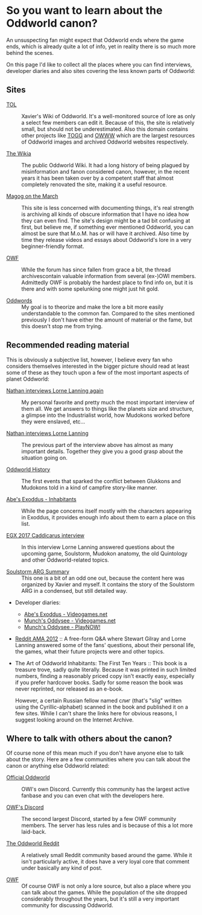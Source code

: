 * So you want to learn about the Oddworld canon?

  An unsuspecting fan might expect that Oddworld ends where the game
  ends, which is already quite a lot of info, yet in reality there is
  so much more behind the scenes.

  On this page I'd like to collect all the places where you can find
  interviews, developer diaries and also sites covering the less known
  parts of Oddworld:

** Sites
   - [[https://oddworldlibrary.net][TOL]] :: Xavier's Wiki of Oddworld. It's a well-monitored source of
	lore as only a select few members can edit it. Because of this,
	the site is relatively small, but should not be underestimated.
	Also this domain contains other projects like [[http://oddworldlibrary.net/archives/togg/][TOGG]] and [[https://oddworldlibrary.net/archives/web/][OWWW]] which
	are the largest resources of Oddworld images and archived
	Oddworld websites respectively.

   - [[https://oddworld.fandom.com][The Wikia]] :: The public Oddworld Wiki. It had a long history of
	being plagued by misinformation and fanon considered canon,
	however, in the recent years it has been taken over by a
	competent staff that almost completely renovated the site, making
	it a useful resource.

   - [[https://magogonthemarch.com][Magog on the March]] :: This site is less concerned with documenting
	things, it's real strength is archiving all kinds of obscure
	information that I have no idea how they can even find. The
	site's design might be a tad bit confusing at first, but believe
	me, if something ever mentioned Oddworld, you can almost be sure
	that M.o.M. has or will have it archived. Also time by time they
	release videos and essays about Oddworld's lore in a very
	beginner-friendly format.

   - [[https://oddworldforums.net][OWF]] :: While the forum has since fallen from grace a bit, the
	thread archivescontain valuable information from several (ex-)OWI
	members. Admittedly OWF is probably the hardest place to find
	info on, but it is there and with some spelunking one might just
	hit gold.

   - [[https://oddwords.hu][Oddwords]] :: My goal is to theorize and make the lore a bit more
	easily understandable to the common fan. Compared to the sites
	mentioned previously I don't have either the amount of material
	or the fame, but this doesn't stop me from trying.

** Recommended reading material
   This is obviously a subjective list, however, I believe every fan
   who considers themselves interested in the bigger picture should
   read at least some of these as they touch upon a few of the most
   important aspects of planet Oddworld:

   - [[https://magogonthemarch.com/nathan-interviews-lorne-lanning-again/][Nathan interviews Lorne Lanning again]] :: My personal favorite and
        pretty much the most important interview of them all. We get
        answers to things like the planets size and structure, a
        glimpse into the Industrialist world, how Mudokons worked
        before they were enslaved, etc...

   - [[https://magogonthemarch.com/2008-2/nathan-interviews-lorne-lanning/][Nathan interviews Lorne Lanning]] :: The previous part of the
        interview above has almost as many important details. Together
        they give you a good grasp about the situation going on.

   - [[https://magogonthemarch.com/oddworld-history/][Oddworld History]] :: The first events that sparked the conflict
        between Glukkons and Mudokons told in a kind of campfire
        story-like manner.

   - [[https://magogonthemarch.com/abes-exoddus-inhabitants/][Abe's Exoddus - Inhabitants]] :: While the page concerns itself
        mostly with the characters appearing in Exoddus, it provides
        enough info about them to earn a place on this list.

   - [[https://magogonthemarch.com/transcripts/egx-2017-lorne-lanning-interview/][EGX 2017 Caddicarus interview]] :: In this interview Lorne Lanning
        answered questions about the upcoming game, Soulstorm, Mudokon
        anatomy, the old Quintology and other Oddworld-related topics.

   - [[https://oddworldlibrary.net/wiki/Soulstorm_ARG_Summary][Soulstorm ARG Summary]] :: This one is a bit of an odd one out,
        because the content here was organized by Xavier and
        myself. It contains the story of the Soulstorm ARG in a
        condensed, but still detailed way.

   - Developer diaries:
     * [[https://oddworldlibrary.net/wiki/Abe%27s_Exoddus_Designer_Diaries_on_Videogames.com][Abe's Exoddus - Videogames.net]]
     * [[https://oddworldlibrary.net/wiki/Munch%27s_Oddysee_Designer_Diaries_on_Videogames.com][Munch's Oddysee - Videogames.net]]
     * [[https://oddworldlibrary.net/wiki/Munch%27s_Oddysee_Designer_Diaries_on_PlayNOW!/][Munch's Oddysee - PlayNOW!]]
   
   - [[https://magogonthemarch.com/qa/reddit-ama-2012/][Reddit AMA 2012]] :: A free-form Q&A where Stewart Gilray and Lorne
     Lanning answered some of the fans' questions, about their
     personal life, the games, what their future projects were and
     other topics.

   - The Art of Oddworld Inhabitants: The First Ten Years :: This book
        is a treasure trove, sadly quite literally. Because it was
        printed in such limited numbers, finding a reasonably priced
        copy isn't exactly easy, especially if you prefer hardcover
        books. Sadly for some reason the book was never reprinted, nor
        released as an e-book.

     However, a certain Russian fellow named слиг (that's "slig"
        written using the Cyrillic-alphabet) scanned in the book and
        published it on a few sites. While I can't share the links
        here for obvious reasons, I suggest looking around on the
        Internet Archive.

** Where to talk with others about the canon?
   Of course none of this mean much if you don't have anyone else to
   talk about the story. Here are a few communities where you can talk
   about the canon or anything else Oddworld related:

   - [[https://discord.gg/oddworld][Official Oddworld]] :: OWI's own Discord. Currently this community
	has the largest active fanbase and you can even chat with the
	developers here.

   - [[http://discord.gg/JGeyUMn][OWF's Discord]] :: The second largest Discord, started by a few OWF
	community members. The server has less rules and is because of
	this a lot more laid-back.

   - [[https://reddit.com/r/Oddworld][The Oddworld Reddit]] :: A relatively small Reddit community based
	around the game. While it isn't particularly active, it does have
	a very loyal core that comment under basically any kind of post.

   - [[https://oddworldforums.net][OWF]] :: Of course OWF is not only a lore source, but also a place
        where you can talk about the games. While the population of
        the site dropped considerably throughout the years, but it's
        still a very important community for discussing Oddworld.

